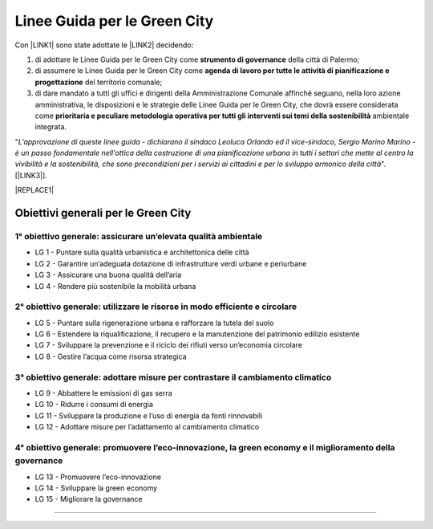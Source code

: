 
.. _h64121a714d456f15392471312e4a5e:

Linee Guida per le Green City
#############################

Con \ |LINK1|\  sono state adottate le \ |LINK2|\  decidendo:

#. di  adottare  le Linee  Guida  per  le  Green  City come  \ |STYLE0|\   della  città  di Palermo; 

#. di  assumere  le Linee  Guida  per  le  Green  City  come  \ |STYLE1|\  del territorio comunale; 

#. di dare mandato a tutti gli uffici e dirigenti della Amministrazione Comunale affinché seguano, nella loro azione amministrativa, le disposizioni e le strategie delle Linee Guida per le Green City, che dovrà  essere  considerata  come  \ |STYLE2|\  ambientale integrata.

"\ |STYLE3|\ ". [\ |LINK3|\ ].


|REPLACE1|

.. _h3262243724177138567976c1b1dc7e:

Obiettivi generali per le Green City
====================================

.. _h266e48d47172d3a7875116643337d32:

1° obiettivo generale: assicurare un’elevata qualità ambientale
---------------------------------------------------------------

* LG 1 - Puntare sulla qualità urbanistica e architettonica delle città 

* LG 2 - Garantire un’adeguata dotazione di infrastrutture verdi urbane e periurbane 

* LG 3 - Assicurare una buona qualità dell’aria 

* LG 4 - Rendere più sostenibile la mobilità urbana

.. _h499794b1482e285513771741fe41:

2° obiettivo generale: utilizzare le risorse in modo efficiente e circolare
---------------------------------------------------------------------------

* LG 5 - Puntare sulla rigenerazione urbana e rafforzare la tutela del suolo

* LG 6 - Estendere la riqualificazione, il recupero e la manutenzione del patrimonio edilizio esistente

* LG 7 - Sviluppare la prevenzione e il riciclo dei rifiuti verso un’economia circolare

* LG 8 - Gestire l’acqua come risorsa strategica

.. _h4f7c23627620683b3d1a303c3c7d2376:

3° obiettivo generale: adottare misure per contrastare il cambiamento climatico
-------------------------------------------------------------------------------

* LG 9 - Abbattere le emissioni di gas serra 

* LG 10 - Ridurre i consumi di energia 

* LG 11 - Sviluppare la produzione e l’uso di energia da fonti rinnovabili

* LG 12 - Adottare misure per l’adattamento al cambiamento climatico

.. _h593e715914455b512149347d476c7b:

4° obiettivo generale: promuovere l’eco-innovazione, la green economy e il miglioramento della governance
---------------------------------------------------------------------------------------------------------

* LG 13 - Promuovere l’eco-innovazione 

* LG 14 - Sviluppare la green economy

* LG 15 - Migliorare la governance

--------


.. bottom of content


.. |STYLE0| replace:: **strumento  di  governance**

.. |STYLE1| replace:: **agenda  di  lavoro  per  tutte  le  attività  di pianificazione e progettazione**

.. |STYLE2| replace:: **prioritaria  e  peculiare  metodologia  operativa  per  tutti  gli  interventi sui temi della sostenibilità**

.. |STYLE3| replace:: *L'approvazione di queste linee guida - dichiarano il sindaco Leoluca Orlando ed il vice-sindaco, Sergio Marino Marino - è un passo fondamentale nell'ottica della costruzione di una pianificazione urbana in tutti i settori che mette al centro la vivibilità e la sostenibilità, che sono  precondizioni per i servizi ai cittadini e per lo sviluppo armonico della città*


.. |REPLACE1| raw:: html

    <img src="https://raw.githubusercontent.com/cirospat/palermo-sostenibile/master/static/greencity.PNG" width=400 /> 
    

.. |LINK1| raw:: html

    <a href="https://docs.google.com/document/u/1/d/e/2PACX-1vSpSuW1f9yylBCszBp5smA5WsqQ25A5K2qfF74M6QdQIphOED5uMy9B3cAQK9BP6gF2ZkkB__lFgJmG/pub" target="_blank">Deliberazione di Giunta Municipale n. 134 del 20.09.2018</a>

.. |LINK2| raw:: html

    <a href="https://www.fondazionesvilupposostenibile.org/wp-content/uploads/dlm_uploads/2018/09/Linee-Guida-per-le-Green-City_web.pdf" target="_blank">Linee Guida per le Green Cities</a>

.. |LINK3| raw:: html

    <a href="https://www.comune.palermo.it/noticext.php?id=19599" target="_blank">Comunicato stampa istituzionale del 21.09.2018</a>

